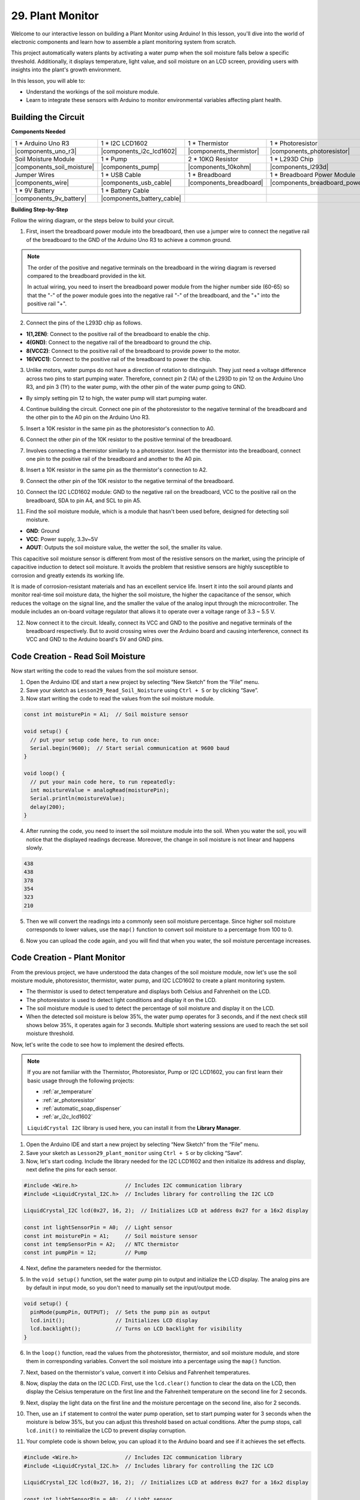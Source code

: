 29. Plant Monitor
=========================

Welcome to our interactive lesson on building a Plant Monitor using Arduino! In this lesson, you'll dive into the world of electronic components and learn how to assemble a plant monitoring system from scratch.

This project automatically waters plants by activating a water pump when the soil moisture falls below a specific threshold. Additionally, it displays temperature, light value, and soil moisture on an LCD screen, providing users with insights into the plant's growth environment.

.. raw:: html

    <video width="600" loop autoplay muted>
        <source src="_static/video/29_plant_monitor.mp4" type="video/mp4">
        Your browser does not support the video tag.
    </video>

In this lesson, you will able to:

* Understand the workings of the soil moisture module.
* Learn to integrate these sensors with Arduino to monitor environmental variables affecting plant health.


Building the Circuit
-----------------------

**Components Needed**


.. list-table:: 
   :widths: 25 25 25 25
   :header-rows: 0

   * - 1 * Arduino Uno R3
     - 1 * I2C LCD1602
     - 1 * Thermistor
     - 1 * Photoresistor
   * - |components_uno_r3| 
     - |components_i2c_lcd1602|
     - |components_thermistor|
     - |components_photoresistor|
   * - Soil Moisture Module
     - 1 * Pump
     - 2 * 10KΩ Resistor
     - 1 * L293D Chip
   * - |components_soil_moisture|
     - |components_pump|
     - |components_10kohm|
     - |components_l293d|
   * - Jumper Wires
     - 1 * USB Cable
     - 1 * Breadboard
     - 1 * Breadboard Power Module
   * - |components_wire|
     - |components_usb_cable|
     - |components_breadboard|
     - |components_breadboard_power_module|
   * - 1 * 9V Battery
     - 1 * Battery Cable
     - 
     -  
   * - |components_9v_battery| 
     - |components_battery_cable| 
     -
     -

**Building Step-by-Step**

Follow the wiring diagram, or the steps below to build your circuit.

.. image:: img/29_plant_connect_mositure.png
  :width: 800
  :align: center

1. First, insert the breadboard power module into the breadboard, then use a jumper wire to connect the negative rail of the breadboard to the GND of the Arduino Uno R3 to achieve a common ground.

.. image:: img/14_dinosaur_power_module.png
    :width: 400
    :align: center

.. note::

    The order of the positive and negative terminals on the breadboard in the wiring diagram is reversed compared to the breadboard provided in the kit.

    In actual wiring, you need to insert the breadboard power module from the higher number side (60-65) so that the "-" of the power module goes into the negative rail "-" of the breadboard, and the "+" into the positive rail "+".

    .. image:: img/14_dinosaur_plug_power_module.png
        :width: 400
        :align: center

2. Connect the pins of the L293D chip as follows.

* **1(1,2EN)**: Connect to the positive rail of the breadboard to enable the chip.
* **4(GND)**: Connect to the negative rail of the breadboard to ground the chip.
* **8(VCC2)**: Connect to the positive rail of the breadboard to provide power to the motor.
* **16(VCC1)**: Connect to the positive rail of the breadboard to power the chip.

.. image:: img/29_plant_connect_l293d.png
  :width: 500
  :align: center

3. Unlike motors, water pumps do not have a direction of rotation to distinguish. They just need a voltage difference across two pins to start pumping water. Therefore, connect pin 2 (1A) of the L293D to pin 12 on the Arduino Uno R3, and pin 3 (1Y) to the water pump, with the other pin of the water pump going to GND.

* By simply setting pin 12 to high, the water pump will start pumping water.

.. image:: img/29_plant_connect_pump.png
  :width: 500
  :align: center

4. Continue building the circuit. Connect one pin of the photoresistor to the negative terminal of the breadboard and the other pin to the A0 pin on the Arduino Uno R3.

.. image:: img/29_plant_phr.png
    :width: 500
    :align: center

5. Insert a 10K resistor in the same pin as the photoresistor's connection to A0.

.. image:: img/29_plant_phr_resistor.png
    :width: 500
    :align: center

6. Connect the other pin of the 10K resistor to the positive terminal of the breadboard.

.. image:: img/29_plant_phr_vcc.png
    :width: 500
    :align: center

7. Involves connecting a thermistor similarly to a photoresistor. Insert the thermistor into the breadboard, connect one pin to the positive rail of the breadboard and another to the A0 pin.

.. image:: img/29_plant_connect_thermistor.png
    :width: 500
    :align: center

8. Insert a 10K resistor in the same pin as the thermistor's connection to A2.

.. image:: img/29_plant_connect_thr_mistor.png
    :width: 500
    :align: center

9. Connect the other pin of the 10K resistor to the negative terminal of the breadboard.

.. image:: img/29_plant_connect_resistor_vcc.png
    :width: 500
    :align: center

10. Connect the I2C LCD1602 module: GND to the negative rail on the breadboard, VCC to the positive rail on the breadboard, SDA to pin A4, and SCL to pin A5.

    .. image:: img/29_plant_connect_lcd.png
        :width: 800
        :align: center

11. Find the soil moisture module, which is a module that hasn't been used before, designed for detecting soil moisture.

.. image:: img/29_plant_soil_mositure.png
  :width: 500
  :align: center

* **GND**: Ground
* **VCC**: Power supply, 3.3v~5V
* **AOUT**: Outputs the soil moisture value, the wetter the soil, the smaller its value.

This capacitive soil moisture sensor is different from most of the resistive sensors on the market, using the principle of capacitive induction to detect soil moisture. It avoids the problem that resistive sensors are highly susceptible to corrosion and greatly extends its working life.

It is made of corrosion-resistant materials and has an excellent service life. Insert it into the soil around plants and monitor real-time soil moisture data, the higher the soil moisture, the higher the capacitance of the sensor, which reduces the voltage on the signal line, and the smaller the value of the analog input through the microcontroller. The module includes an on-board voltage regulator that allows it to operate over a voltage range of 3.3 ~ 5.5 V.

12. Now connect it to the circuit. Ideally, connect its VCC and GND to the positive and negative terminals of the breadboard respectively. But to avoid crossing wires over the Arduino board and causing interference, connect its VCC and GND to the Arduino board's 5V and GND pins.

.. image:: img/29_plant_connect_mositure.png
  :width: 800
  :align: center

Code Creation - Read Soil Moisture
---------------------------------------------
Now start writing the code to read the values from the soil moisture sensor.

1. Open the Arduino IDE and start a new project by selecting “New Sketch” from the “File” menu.
2. Save your sketch as ``Lesson29_Read_Soil_Noisture`` using ``Ctrl + S`` or by clicking “Save”.

3. Now start writing the code to read the values from the soil moisture module.

.. code-block:: Arduino

  const int moisturePin = A1;  // Soil moisture sensor

  void setup() {
    // put your setup code here, to run once:
    Serial.begin(9600);  // Start serial communication at 9600 baud
  }

  void loop() {
    // put your main code here, to run repeatedly:
    int moistureValue = analogRead(moisturePin);
    Serial.println(moistureValue);
    delay(200);
  }

4. After running the code, you need to insert the soil moisture module into the soil. When you water the soil, you will notice that the displayed readings decrease. Moreover, the change in soil moisture is not linear and happens slowly.

.. code-block:: Arduino

  438
  438
  378
  354
  323
  210

5. Then we will convert the readings into a commonly seen soil moisture percentage. Since higher soil moisture corresponds to lower values, use the ``map()`` function to convert soil moisture to a percentage from 100 to 0.

.. code-block:: Arduino
  :emphasize-lines: 13
  
  const int moisturePin = A1;  // Soil moisture sensor

  void setup() {
    // put your setup code here, to run once:
    Serial.begin(9600);  // Start serial communication at 9600 baud
  }

  void loop() {
    // put your main code here, to run repeatedly:
    int moistureValue = analogRead(moisturePin);
    Serial.println(moistureValue);
    // Calculate soil moisture percentage
    float moisturePercent = map(moistureValue, 0, 1023, 100, 0);
  }

6. Now you can upload the code again, and you will find that when you water, the soil moisture percentage increases.

Code Creation - Plant Monitor
---------------------------------------------
From the previous project, we have understood the data changes of the soil moisture module, now let's use the soil moisture module, photoresistor, thermistor, water pump, and I2C LCD1602 to create a plant monitoring system.

* The thermistor is used to detect temperature and displays both Celsius and Fahrenheit on the LCD.
* The photoresistor is used to detect light conditions and display it on the LCD.
* The soil moisture module is used to detect the percentage of soil moisture and display it on the LCD.
* When the detected soil moisture is below 35%, the water pump operates for 3 seconds, and if the next check still shows below 35%, it operates again for 3 seconds. Multiple short watering sessions are used to reach the set soil moisture threshold.

Now, let's write the code to see how to implement the desired effects.

.. note::

  If you are not familiar with the Thermistor, Photoresistor, Pump or I2C LCD1602, you can first learn their basic usage through the following projects:

  * :ref:`ar_temperature`
  * :ref:`ar_photoresistor`
  * :ref:`automatic_soap_dispenser` 
  * :ref:`ar_i2c_lcd1602`

  ``LiquidCrystal I2C`` library is used here, you can install it from the **Library Manager**.

1. Open the Arduino IDE and start a new project by selecting “New Sketch” from the “File” menu.
2. Save your sketch as ``Lesson29_plant_monitor`` using ``Ctrl + S`` or by clicking “Save”.

3. Now, let's start coding. Include the library needed for the I2C LCD1602 and then initialize its address and display, next define the pins for each sensor.

.. code-block:: Arduino

  #include <Wire.h>               // Includes I2C communication library
  #include <LiquidCrystal_I2C.h>  // Includes library for controlling the I2C LCD

  LiquidCrystal_I2C lcd(0x27, 16, 2);  // Initializes LCD at address 0x27 for a 16x2 display

  const int lightSensorPin = A0;  // Light sensor
  const int moisturePin = A1;     // Soil moisture sensor
  const int tempSensorPin = A2;   // NTC thermistor
  const int pumpPin = 12;         // Pump

4. Next, define the parameters needed for the thermistor.

.. code-block:: Arduino
  :emphasize-lines: 13

  #include <Wire.h>               // Includes I2C communication library
  #include <LiquidCrystal_I2C.h>  // Includes library for controlling the I2C LCD

  LiquidCrystal_I2C lcd(0x27, 16, 2);  // Initializes LCD at address 0x27 for a 16x2 display

  const int lightSensorPin = A0;  // Light sensor
  const int moisturePin = A1;     // Soil moisture sensor
  const int tempSensorPin = A2;   // NTC thermistor
  const int pumpPin = 12;         // Pump

  // Constants for temperature calculation
  const float beta = 3950.0;               // NTC thermistor's Beta value
  const float seriesResistor = 10000;      // Series resistor value (ohms)
  const float roomTempResistance = 10000;  // NTC resistance at 25°C
  const float roomTemp = 25 + 273.15;      // Room temperature in Kelvin

5. In the ``void setup()`` function, set the water pump pin to output and initialize the LCD display. The analog pins are by default in input mode, so you don't need to manually set the input/output mode.

.. code-block:: Arduino

  void setup() {
    pinMode(pumpPin, OUTPUT);  // Sets the pump pin as output
    lcd.init();                // Initializes LCD display
    lcd.backlight();           // Turns on LCD backlight for visibility
  }

6. In the ``loop()`` function, read the values from the photoresistor, thermistor, and soil moisture module, and store them in corresponding variables. Convert the soil moisture into a percentage using the ``map()`` function.

.. code-block:: Arduino
  :emphasize-lines: 3-5,8

  void loop() {
    // Read sensors
    int tempValue = analogRead(tempSensorPin);
    int lightValue = analogRead(lightSensorPin);
    int moistureValue = analogRead(moisturePin);

    // Calculate soil moisture percentage
    float moisturePercent = map(moistureValue, 0, 1023, 100, 0);
  }

7. Next, based on the thermistor's value, convert it into Celsius and Fahrenheit temperatures.

.. code-block:: Arduino
  :emphasize-lines: 11-14

  void loop() {
    // Read sensors
    int tempValue = analogRead(tempSensorPin);
    int lightValue = analogRead(lightSensorPin);
    int moistureValue = analogRead(moisturePin);

    // Calculate soil moisture percentage
    float moisturePercent = map(moistureValue, 0, 1023, 100, 0);

    // Calculate temperature in Celsius
    float resistance = (1023.0 / tempValue - 1) * seriesResistor;
    float tempK = 1 / (log(resistance / roomTempResistance) / beta + 1 / roomTemp);
    float tempC = tempK - 273.15;
    float tempF = tempC * 9.0 / 5.0 + 32.0;
  }

8. Now, display the data on the I2C LCD. First, use the ``lcd.clear()`` function to clear the data on the LCD, then display the Celsius temperature on the first line and the Fahrenheit temperature on the second line for 2 seconds.

.. code-block:: Arduino
  :emphasize-lines: 8-15

  // Calculate temperature in Celsius
  float resistance = (1023.0 / tempValue - 1) * seriesResistor;
  float tempK = 1 / (log(resistance / roomTempResistance) / beta + 1 / roomTemp);
  float tempC = tempK - 273.15;
  float tempF = tempC * 9.0 / 5.0 + 32.0;

  // Display Temperature
  lcd.clear();
  lcd.setCursor(0, 0);
  lcd.print("Temp C: ");
  lcd.print(tempC);
  lcd.setCursor(0, 1);
  lcd.print("Temp F: ");
  lcd.print(tempF);
  delay(2000);

9. Next, display the light data on the first line and the moisture percentage on the second line, also for 2 seconds.

.. code-block:: Arduino
  :emphasize-lines: 12-20

  // Display Temperature
  lcd.clear();
  lcd.setCursor(0, 0);
  lcd.print("Temp C: ");
  lcd.print(tempC);
  lcd.setCursor(0, 1);
  lcd.print("Temp F: ");
  lcd.print(tempF);
  delay(2000);

  // Display light and soil moisture
  lcd.clear();
  lcd.setCursor(0, 0);
  lcd.print("Light: ");
  lcd.print(lightValue);
  lcd.setCursor(0, 1);
  lcd.print("Soil: ");
  lcd.print(moisturePercent);
  lcd.print("%");
  delay(2000);

10. Then, use an ``if`` statement to control the water pump operation, set to start pumping water for 3 seconds when the moisture is below 35%, but you can adjust this threshold based on actual conditions. After the pump stops, call ``lcd.init()`` to reinitialize the LCD to prevent display corruption.

.. code-block:: Arduino
  :emphasize-lines: 2-7

  // Control pump if soil moisture is below 35%
  if (moisturePercent < 35) {
    digitalWrite(pumpPin, HIGH);  // Turn on pump
    delay(3000);
    digitalWrite(pumpPin, LOW);  // Turn off pump
    lcd.init(); // Reinitialize LCD to prevent display corruption
  }

11. Your complete code is shown below, you can upload it to the Arduino board and see if it achieves the set effects.

.. code-block:: Arduino

  #include <Wire.h>               // Includes I2C communication library
  #include <LiquidCrystal_I2C.h>  // Includes library for controlling the I2C LCD

  LiquidCrystal_I2C lcd(0x27, 16, 2);  // Initializes LCD at address 0x27 for a 16x2 display

  const int lightSensorPin = A0;  // Light sensor
  const int moisturePin = A1;     // Soil moisture sensor
  const int tempSensorPin = A2;   // NTC thermistor
  const int pumpPin = 12;         // Pump

  // Constants for temperature calculation
  const float beta = 3950.0;               // NTC thermistor's Beta value
  const float seriesResistor = 10000;      // Series resistor value (ohms)
  const float roomTempResistance = 10000;  // NTC resistance at 25°C
  const float roomTemp = 25 + 273.15;      // Room temperature in Kelvin

  void setup() {
    pinMode(pumpPin, OUTPUT);  // Sets the pump pin as output
    lcd.init();                // Initializes LCD display
    lcd.backlight();           // Turns on LCD backlight for visibility
  }

  void loop() {
    // Read sensors
    int tempValue = analogRead(tempSensorPin);
    int lightValue = analogRead(lightSensorPin);
    int moistureValue = analogRead(moisturePin);

    // Calculate soil moisture percentage
    float moisturePercent = map(moistureValue, 0, 1023, 100, 0);

    // Calculate temperature in Celsius
    float resistance = (1023.0 / tempValue - 1) * seriesResistor;
    float tempK = 1 / (log(resistance / roomTempResistance) / beta + 1 / roomTemp);
    float tempC = tempK - 273.15;
    float tempF = tempC * 9.0 / 5.0 + 32.0;

    // Display Temperature
    lcd.clear();
    lcd.setCursor(0, 0);
    lcd.print("Temp C: ");
    lcd.print(tempC);
    lcd.setCursor(0, 1);
    lcd.print("Temp F: ");
    lcd.print(tempF);
    delay(2000);

    // Display light and soil moisture
    lcd.clear();
    lcd.setCursor(0, 0);
    lcd.print("Light: ");
    lcd.print(lightValue);
    lcd.setCursor(0, 1);
    lcd.print("Soil: ");
    lcd.print(moisturePercent);
    lcd.print("%");
    delay(2000);

    // Control pump if soil moisture is below 35%
    if (moisturePercent < 35) {
      digitalWrite(pumpPin, HIGH);  // Turn on pump
      delay(3000);
      digitalWrite(pumpPin, LOW);  // Turn off pump
      lcd.init(); // Reinitialize LCD to prevent display corruption
    }
  }

12. Finally, remember to save your code and tidy up your workspace.

**Summary**

In today's lesson, you've successfully built and programmed a Plant Monitor using Arduino. This project not only introduced you to a variety of sensors and components but also demonstrated how these elements can be integrated to create a practical device. Through hands-on learning, you've observed how data from the real world can be collected and utilized to make informed decisions about plant care. By controlling the environment of your plants actively, you've taken a big step toward automating their care and ensuring they grow in optimal conditions.

**Question**

How you might improve or adjust the system if the sensors responded more slowly or too quickly to environmental changes.
